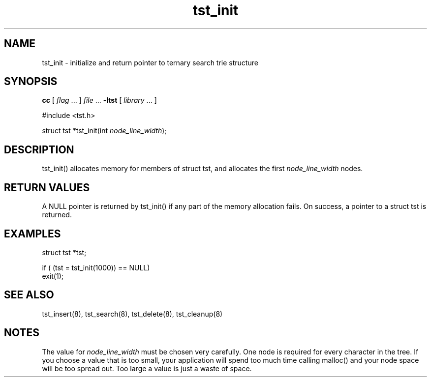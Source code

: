 .TH tst_init 8 06/11/1999 "Version 1.1" "Ternary Search Trie Functions"
.SH NAME
tst_init \- initialize and return pointer to ternary search trie
structure
.SH SYNOPSIS
.B cc
.RI "[ " "flag" " \|.\|.\|. ] " "file" " \|.\|.\|."
.B "\-ltst"
.RI "[ " "library" " \|.\|.\|. ]"
.LP
#include <tst.h>
.LP
.RI "struct tst *tst_init(int" " node_line_width" ");"
.SH DESCRIPTION
tst_init() allocates memory for members of struct tst, and allocates
the first
.I node_line_width
nodes.
.SH "RETURN VALUES"
A NULL pointer is returned by tst_init() if any part of the memory
allocation fails. On success, a pointer to a struct tst is returned.
.SH EXAMPLES
struct tst *tst;

if ( (tst = tst_init(1000)) == NULL)
   exit(1);
.SH "SEE ALSO"
tst_insert(8), tst_search(8), tst_delete(8), tst_cleanup(8)
.SH NOTES
The value for
.I node_line_width
must be chosen very carefully. One node is required for every character
in the tree. If you choose a value that is too small, your application
will spend too much time calling malloc() and your node space will be
too spread out. Too large a value is just a waste of space.

